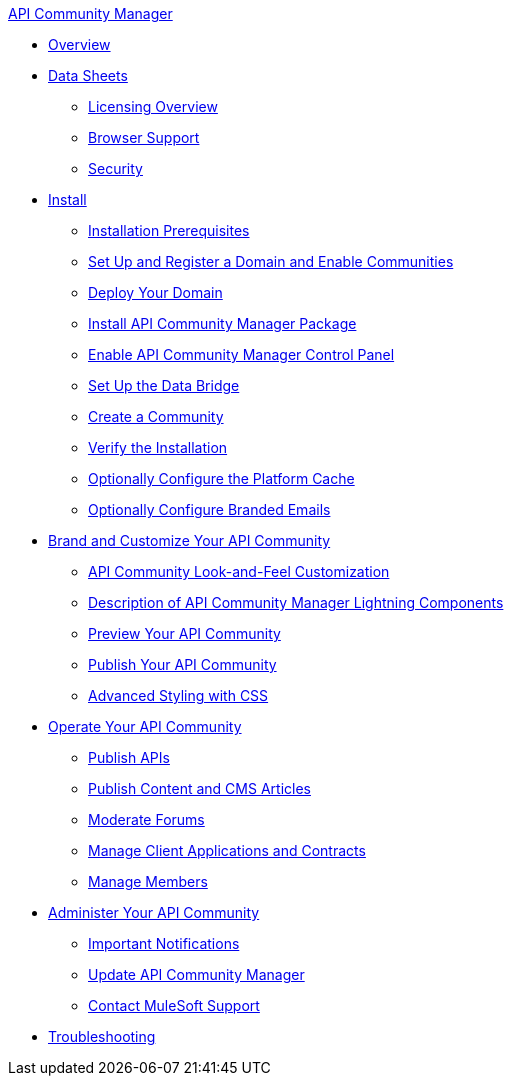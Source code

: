 .xref:index.adoc[API Community Manager]
* xref:index.adoc[Overview]
* xref:data-sheets.adoc[Data Sheets]
 ** xref:licensing-overview.adoc[Licensing Overview]
 ** xref:browser-support.adoc[Browser Support]
 ** xref:security.adoc[Security]
* xref:install.adoc[Install]
 ** xref:installation-prerequisites.adoc[Installation Prerequisites]
 ** xref:set-up-domain.adoc[Set Up and Register a Domain and Enable Communities]
 ** xref:deploy-domain.adoc[Deploy Your Domain]
 ** xref:install-acm.adoc[Install API Community Manager Package]
 ** xref:control-panel.adoc[Enable API Community Manager Control Panel]
 ** xref:data-bridge.adoc[Set Up the Data Bridge]
 ** xref:create-community.adoc[Create a Community]
 ** xref:install-validate.adoc[Verify the Installation]
 ** xref:cache.adoc[Optionally Configure the Platform Cache]
 ** xref:branded-emails.adoc[Optionally Configure Branded Emails]
* xref:brand-intro.adoc[Brand and Customize Your API Community]
 ** xref:customize.adoc[API Community Look-and-Feel Customization]
 ** xref:acm-lightning-components.adoc[Description of API Community Manager Lightning Components]
 ** xref:preview-community.adoc[Preview Your API Community]
 ** xref:publish-community.adoc[Publish Your API Community]
 ** xref:css-styling.adoc[Advanced Styling with CSS]
* xref:operate.adoc[Operate Your API Community]
 ** xref:publish-apis.adoc[Publish APIs]
 ** xref:publish-content.adoc[Publish Content and CMS Articles]
 ** xref:moderate-forums.adoc[Moderate Forums]
 ** xref:client-apps-contracts.adoc[Manage Client Applications and Contracts]
 ** xref:manage-members.adoc[Manage Members]
* xref:administer-community.adoc[Administer Your API Community]
 ** xref:notifications.adoc[Important Notifications]
 ** xref:update-acm.adoc[Update API Community Manager]
 ** xref:mulesoft-support.adoc[Contact MuleSoft Support]
* xref:troubleshooting.adoc[Troubleshooting]
